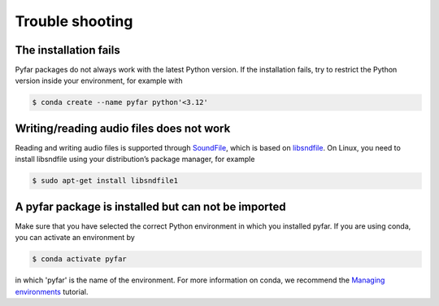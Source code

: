 ================
Trouble shooting
================

The installation fails
======================

Pyfar packages do not always work with the latest Python version. If the installation fails, try to restrict the Python version inside your environment, for example with

.. code-block:: console

    $ conda create --name pyfar python'<3.12'


Writing/reading audio files does not work
=========================================

Reading and writing audio files is supported through `SoundFile`_, which is based on `libsndfile`_. On Linux, you need to install libsndfile using your distribution’s package manager, for example

.. code-block:: console

    $ sudo apt-get install libsndfile1


A pyfar package is installed but can not be imported
====================================================

Make sure that you have selected the correct Python environment in which you installed pyfar. If you are using conda, you can activate an environment by

.. code-block:: console

    $ conda activate pyfar

in which 'pyfar' is the name of the environment. For more information on conda, we recommend the `Managing environments`_ tutorial.

.. _SoundFile: https://pysoundfile.readthedocs.io/en/latest/
.. _libsndfile: http://www.mega-nerd.com/libsndfile/
.. _Managing environments: https://conda.io/projects/conda/en/latest/user-guide/tasks/manage-environments.html
